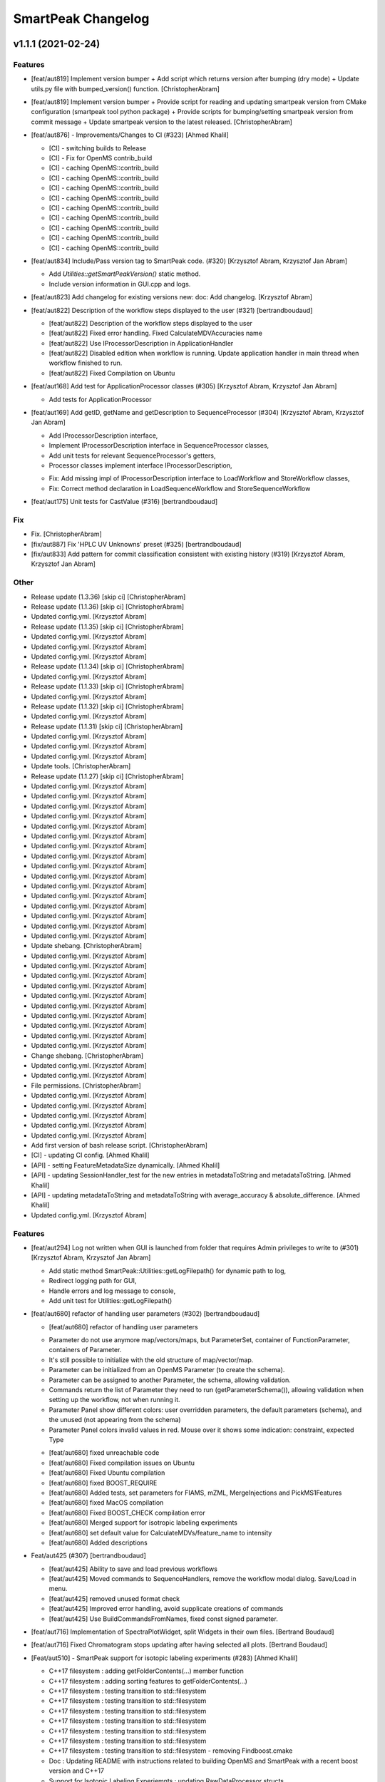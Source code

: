 SmartPeak Changelog
===================


v1.1.1 (2021-02-24)
-------------------

Features
~~~~~~~~
- [feat/aut819] Implement version bumper + Add script which returns
  version after bumping (dry mode) + Update utils.py file with
  bumped_version() function. [ChristopherAbram]
- [feat/aut819] Implement version bumper + Provide script for reading
  and updating smartpeak version from CMake configuration (smartpeak
  tool python package) + Provide scripts for bumping/setting smartpeak
  version from commit message + Update smartpeak version to the latest
  released. [ChristopherAbram]
- [feat/aut876] - Improvements/Changes to CI (#323) [Ahmed Khalil]

  * [CI] - switching builds to Release

  * [CI] - Fix for OpenMS contrib_build

  * [CI] - caching OpenMS::contrib_build

  * [CI] - caching OpenMS::contrib_build

  * [CI] - caching OpenMS::contrib_build

  * [CI] - caching OpenMS::contrib_build

  * [CI] - caching OpenMS::contrib_build

  * [CI] - caching OpenMS::contrib_build

  * [CI] - caching OpenMS::contrib_build

  * [CI] - caching OpenMS::contrib_build

  * [CI] - caching OpenMS::contrib_build
- [feat/aut834] Include/Pass version tag to SmartPeak code. (#320)
  [Krzysztof Abram, Krzysztof Jan Abram]

  + Add `Utilities::getSmartPeakVersion()` static method.
  + Include version information in GUI.cpp and logs.
- [feat/aut823] Add changelog for existing versions new: doc: Add
  changelog. [Krzysztof Abram]
- [feat/aut822] Description of the workflow steps displayed to the user
  (#321) [bertrandboudaud]

  * [feat/aut822] Description of the workflow steps displayed to the user

  * [feat/aut822] Fixed error handling. Fixed CalculateMDVAccuracies name

  * [feat/aut822] Use IProcessorDescription in ApplicationHandler

  * [feat/aut822] Disabled edition when workflow is running. Update application handler in main thread when workflow finished to run.

  * [feat/aut822] Fixed Compilation on Ubuntu
- [feat/aut168] Add test for ApplicationProcessor classes (#305)
  [Krzysztof Abram, Krzysztof Jan Abram]

  + Add tests for ApplicationProcessor
- [feat/aut169] Add getID, getName and getDescription to
  SequenceProcessor (#304) [Krzysztof Abram, Krzysztof Jan Abram]

  + Add IProcessorDescription interface,
  + Implement IProcessorDescription interface in SequenceProcessor classes,
  + Add unit tests for relevant SequenceProcessor's getters,
  + Processor classes implement interface IProcessorDescription,
  * Fix: Add missing impl of IProcessorDescription interface to LoadWorkflow and StoreWorkflow classes,
  * Fix: Correct method declaration in LoadSequenceWorkflow and StoreSequenceWorkflow
- [feat/aut175] Unit tests for CastValue (#316) [bertrandboudaud]

Fix
~~~
- Fix. [ChristopherAbram]
- [fix/aut887] Fix 'HPLC UV Unknowns' preset (#325) [bertrandboudaud]
- [fix/aut833] Add pattern for commit classification consistent with
  existing history (#319) [Krzysztof Abram, Krzysztof Jan Abram]

Other
~~~~~
- Release update (1.3.36) [skip ci] [ChristopherAbram]
- Release update (1.1.36) [skip ci] [ChristopherAbram]
- Updated config.yml. [Krzysztof Abram]
- Release update (1.1.35) [skip ci] [ChristopherAbram]
- Updated config.yml. [Krzysztof Abram]
- Updated config.yml. [Krzysztof Abram]
- Updated config.yml. [Krzysztof Abram]
- Release update (1.1.34) [skip ci] [ChristopherAbram]
- Updated config.yml. [Krzysztof Abram]
- Release update (1.1.33) [skip ci] [ChristopherAbram]
- Updated config.yml. [Krzysztof Abram]
- Release update (1.1.32) [skip ci] [ChristopherAbram]
- Updated config.yml. [Krzysztof Abram]
- Release update (1.1.31) [skip ci] [ChristopherAbram]
- Updated config.yml. [Krzysztof Abram]
- Updated config.yml. [Krzysztof Abram]
- Updated config.yml. [Krzysztof Abram]
- Update tools. [ChristopherAbram]
- Release update (1.1.27) [skip ci] [ChristopherAbram]
- Updated config.yml. [Krzysztof Abram]
- Updated config.yml. [Krzysztof Abram]
- Updated config.yml. [Krzysztof Abram]
- Updated config.yml. [Krzysztof Abram]
- Updated config.yml. [Krzysztof Abram]
- Updated config.yml. [Krzysztof Abram]
- Updated config.yml. [Krzysztof Abram]
- Updated config.yml. [Krzysztof Abram]
- Updated config.yml. [Krzysztof Abram]
- Updated config.yml. [Krzysztof Abram]
- Updated config.yml. [Krzysztof Abram]
- Updated config.yml. [Krzysztof Abram]
- Updated config.yml. [Krzysztof Abram]
- Updated config.yml. [Krzysztof Abram]
- Updated config.yml. [Krzysztof Abram]
- Updated config.yml. [Krzysztof Abram]
- Update shebang. [ChristopherAbram]
- Updated config.yml. [Krzysztof Abram]
- Updated config.yml. [Krzysztof Abram]
- Updated config.yml. [Krzysztof Abram]
- Updated config.yml. [Krzysztof Abram]
- Updated config.yml. [Krzysztof Abram]
- Updated config.yml. [Krzysztof Abram]
- Updated config.yml. [Krzysztof Abram]
- Updated config.yml. [Krzysztof Abram]
- Updated config.yml. [Krzysztof Abram]
- Updated config.yml. [Krzysztof Abram]
- Change shebang. [ChristopherAbram]
- Updated config.yml. [Krzysztof Abram]
- Updated config.yml. [Krzysztof Abram]
- File permissions. [ChristopherAbram]
- Updated config.yml. [Krzysztof Abram]
- Updated config.yml. [Krzysztof Abram]
- Updated config.yml. [Krzysztof Abram]
- Updated config.yml. [Krzysztof Abram]
- Updated config.yml. [Krzysztof Abram]
- Add first version of bash release script. [ChristopherAbram]
- [CI] - updating CI config. [Ahmed Khalil]
- [API] - setting FeatureMetadataSize dynamically. [Ahmed Khalil]
- [API] - updating SessionHandler_test for the new entries in
  metadataToString and metadataToString. [Ahmed Khalil]
- [API] - updating metadataToString and metadataToString with
  average_accuracy & absolute_difference. [Ahmed Khalil]
- Updated config.yml. [Krzysztof Abram]

Features
~~~~~~~~
- [feat/aut294] Log not written when GUI is launched from folder that
  requires Admin privileges to write to (#301) [Krzysztof Abram,
  Krzysztof Jan Abram]

  + Add static method SmartPeak::Utilities::getLogFilepath() for dynamic path to log,
  + Redirect logging path for GUI,
  + Handle errors and log message to console,
  + Add unit test for Utilities::getLogFilepath()
- [feat/aut680] refactor of handling user parameters (#302)
  [bertrandboudaud]

  * [feat/aut680] refactor of handling user parameters

  - Parameter do not use anymore map/vectors/maps, but ParameterSet, container of FunctionParameter, containers of Parameter.
  - It's still possible to initialize with the old structure of map/vector/map.
  - Parameter can be initialized from an OpenMS Parameter (to create the schema).
  - Parameter can be assigned to another Parameter, the schema, allowing validation.
  - Commands return the list of Parameter they need to run (getParameterSchema()), allowing validation when setting up the workflow, not when running it.
  - Parameter Panel show different colors: user overridden parameters, the default parameters (schema), and the unused (not appearing from the schema)
  - Parameter Panel colors invalid values in red. Mouse over it shows some indication: constraint, expected Type

  * [feat/aut680] fixed unreachable code

  * [feat/aut680] Fixed compilation issues on Ubuntu

  * [feat/aut680] Fixed Ubuntu compilation

  * [feat/aut680] fixed BOOST_REQUIRE

  * [feat/aut680] Added tests, set parameters for FIAMS, mZML, MergeInjections and PickMS1Features

  * [feat/aut680] fixed MacOS compilation

  * [feat/aut680] Fixed BOOST_CHECK compilation error

  * [feat/aut680] Merged support for isotropic labeling experiments

  * [feat/aut680] set default value for CalculateMDVs/feature_name to intensity

  * [feat/aut680] Added descriptions
- Feat/aut425 (#307) [bertrandboudaud]

  * [feat/aut425] Ability to save and load previous workflows

  * [feat/aut425] Moved commands to SequenceHandlers, remove the workflow modal dialog. Save/Load in menu.

  * [feat/aut425] removed unused format check

  * [feat/aut425] Improved error handling, avoid supplicate creations of commands

  * [feat/aut425] Use BuildCommandsFromNames, fixed const signed parameter.
- [feat/aut716] Implementation of SpectraPlotWidget, split Widgets in
  their own files. [Bertrand Boudaud]
- [feat/aut716] Fixed Chromatogram stops updating after having selected
  all plots. [Bertrand Boudaud]
- [Feat/aut510] - SmartPeak support for isotopic labeling experiments
  (#283) [Ahmed Khalil]

  * C++17 filesystem : adding getFolderContents(...) member function

  * C++17 filesystem : adding sorting features to getFolderContents(...)

  * C++17 filesystem : testing transition to std::filesystem

  * C++17 filesystem : testing transition to std::filesystem

  * C++17 filesystem : testing transition to std::filesystem

  * C++17 filesystem : testing transition to std::filesystem

  * C++17 filesystem : testing transition to std::filesystem

  * C++17 filesystem : testing transition to std::filesystem

  * C++17 filesystem : testing transition to std::filesystem - removing Findboost.cmake

  * Doc : Updating README with instructions related to building OpenMS and SmartPeak with a recent boost version and C++17

  * Support for Isotopic Labeling Experiemnts : updating RawDataProcessor structs

  * C++17 filesystem : fixing single entries not shown w/ file Picker

  * Support for Isotopic labeling Experiments : adding relevant process methods

  * TEMPORARY FIX : locking ImGui version to a hosted version of ImGui

  * Support for IsotopeLabeingMDVs : switching to feat/aut509 OpenMS

  * support for isotopic labeling experiments : adding tests for OpenMS::calculateMDVs(...)

  * support for isotopic labeling experiments : adding tests for IsotopicCorrections, CalculateIsotopicPurities and CalculateMDVAccuracies in SmartPeak

  * support for isotopic labeling experiments : premerging minor changes

  * support for isotopic labeling experiments : premerging minor changes

  * support for isotopic labeling experiments : premerging minor changes - removing std::filesystem

  * support for isotopic labeling experiments : premerging minor changes - switching to OpenMS feat/aut509

  * support for isotopic labeling experiments : premerging minor changes - switching to OpenMS feat/aut509

  * support for isotopic labeling experiments : minor changes

  * support for isotopic labeling experiments: parsing isotopic_purity_values from a dedicated field

  * adding param for CalculateMDVAccuracies

  * finalising SmartPeak support for isotopic labeling experiments

  * switching to OpenMS/OpenMS.git

  * minor changes to CI

  * minor fix

  * updating Utilities_test

  * updating TRAML file with SumFormula

  * updating basic licence

  * updating README with current VS version and library releases based on CI scripts

  * updating Authors and Maintainers

  * updating RawDataProcessor with modified OpenMS::IsotopeLabelingMDVs

  * switching to feat/aut509 ~/ahmedskhalil/OpenMS.git

  * debugging RawDataProcessor_test

  * debugging RawDataProcessor_test

  * debugging RawDataProcessor_test

  * debugging RawDataProcessor_test

  * debugging RawDataProcessor_test

  * debugging RawDataProcessor_test

  * debugging RawDataProcessor_test

  * debugging RawDataProcessor_test

  * debugging RawDataProcessor_test

  * debugging RawDataProcessor_test

  * debugging RawDataProcessor_test

  * debugging RawDataProcessor_test

  * switching to OpenMS/OpenMS.git:develop

  * [CI] - fixing errors with plog/Log.h not found

  * [CI] - removing unused OpenMS repos

  * [CI] - minor updates to config file
- Feat/aut700 - Advanced plotting (#298) [bertrandboudaud]

  * [feat/aut700] Advance plotting

  - Fixed Sliders
  - Disable/Enable legend
  - Lines and scatter use same colors
  - More stability to display while running workflow (not fully tested)
  - Sliders along with legend checkbox are now part of the chromatogram widget

  * [feat/aut700] Added compact view

  * [feat/aut700] Added tests for resetChromatogramRange and resetSpectrumRange
- [feat/aut177] Allow for resizing the GUI bottom, left and upper panes
  (#297) [bertrandboudaud]
- [Feat/aut537] - Code Signing (#296) [Ahmed Khalil]

  * signing SmartPeak with DTU-issued certificate

  * signing SmartPeak with DTU-issued certificate

  * signing SmartPeak with DTU-issued certificate

  * signing SmartPeak with DTU-issued certificate

  * minor change

  * minor change

  * minor change

  * minor change

  * minor change

  * minor change

  * minor change

  * using specific signtool version

  * testing cert

  * testing cert

  * signing with machine store store cert.
- Feat: MergeFeatures (#295) [Douglas McCloskey]

  * fix: prioritized the use of subordinate metadata when choosing between feature level and subordinate level

  * fix: refactored SearchAccurateMass into two methods for searching the accurate mass and the other for making the consensus features from the individual adducts

  * fix: updated ignore and removed build folders

  * fix, tests: updated MakeConsensusFeatures

  * fix: changed weighted average to sum in MakeConsensusFeatures

  * fix, tests: changed FeatureMap creation step of Search accurate mass to make subordinates instead of features for compatibility with downstream quantitation and filtering

  * fix: renamed MakeConsensusFeatures to MergeFeatures and updated the FIA-MS default workflow

  * fix, tests: updated MergeInjections to set the subordinate even merging at the Feature level

  * CI: updated to directories

  * CI: updates to cmake and find modules for imgui

  * fix: bug in git ignore and replacement with the current imgui

  * fix: revert changes to ci config

  * tests: updated utilities_test
- Feat: AUT662 (#288) [Douglas McCloskey]

  * fix: prioritized the use of subordinate metadata when choosing between feature level and subordinate level

  * fix: bug in acquisition_date_time parsing format and order

  * feat, tests: added Xcalibur writer to sequence parser

  * feat, tests:  added new application processor for XCalibur

  * feat: added exporter to GUI and removed previously generated sequences in examples data
- [Feat/aut587] - Migrate all ImGui::columns to ImGui::tables in the GUI
  (#286) [Ahmed Khalil]

  * Switching to imgui v1.79, Boost to 1.73

  * updating CI configs

  * minor updates to ImGui tables

  * reverting minor changes

  * various adjustments to the current ImGui tables API

  * removing std directive for 14

  * hooking to fixated ImGui commit, updated FilePicker to updated ImGui API

  * resolving fatal error: reference is not a tree when checking out ImGui's specific commit

  * updating to latest ImGui::tables

  * ImGui::Tables : minor changes to FilePicker

  * ImGui::Tables - removing inner borders in FilePicker
- Feat: AUT201 (#287) [Douglas McCloskey]

  * fix: prioritized the use of subordinate metadata when choosing between feature level and subordinate level

  * feat: added makeSequenceFileMasshunter and tests

  * fix, feat: fixed bug in directory and added to the gui export menu
- Feat: AUT201 (#285) [Douglas McCloskey]

  * fix: prioritized the use of subordinate metadata when choosing between feature level and subordinate level

  * feat, tests: added method for making and writing an analyst sequence file along with tests

  * feat: added exporter to the GUI

  * tests: reversed year and day

  * refactor: changed member naming convention in SequenceProcessor classes

  * fix, refactor: changed filenames to use an explicit param for the mzML filename using the filename member of the raw data metadata

  * fix, tests: changed sequenceParser to insert the injection name if no original filename value is provided

  * tests: fixed SequenceProcessor test

  * fix: updates to broken tests due to refactors

  * fix: updates to example sequence templates

  * fix: update to SequenceParser to reflect change in filenaming semantics for mzML
- [Feat/aut586] - Updated ImGui::Tables API (#281) [Ahmed Khalil]

  * Updated ImGui::Tables API

  * appending a missing include for OpenSwathAlgo

  * appending a missing include for OpenSwathAlgo - typo fix

  * appending a missing include for OpenSwathAlgo - fixes

  * appending a missing include for OpenSwathAlgo - fixes

  * appending a missing include for OpenSwathAlgo - fixes

  * appending a missing include for OpenSwathAlgo - removing unused cmake module for boost

  * appending a missing include for OpenSwathAlgo - switching to contrib_build boost

  * appending a missing include for OpenSwathAlgo - using hosted version of boost

  * updating GUI to latest ImGui API tables

  * integrating ImGui in SmartPeak - ImGui v.:f3184b82b0a709e045bb09e00fa4be81311bae9c - Superbuild for ImGui is disabled

  * integrating ImGui in SmartPeak - ImGui v.:f3184b82b0a709e045bb09e00fa4be81311bae9c - Superbuild for ImGui is disabled - updating CI superbuild directories

  * integrating ImGui in SmartPeak - ImGui v.:f3184b82b0a709e045bb09e00fa4be81311bae9c - Superbuild for ImGui is disabled - updating CI superbuild directories

  * integrating ImGui in SmartPeak - ImGui v.:f3184b82b0a709e045bb09e00fa4be81311bae9c - Superbuild for ImGui is disabled - updating CI superbuild directories

  * removing unused CI mod

Fix
~~~
- [fix/aut816] Fixed chromatogram and spectra range reset when selecting
  different components. (#314) [bertrandboudaud]
- [fix/aut809] - File name not shown when selected (#312) [Ahmed Khalil,
  Bertrand Boudaud]

  * [UI] - displaying selected file name in the designated field & adding double-click-to-open feature

  * [fix/aut809] Add possibility to create new file from FilePicker
- FIX: extra warnings in FIA-MS workflow (#311) [Douglas McCloskey]

  * fix: prioritized the use of subordinate metadata when choosing between feature level and subordinate level

  * fix: small bug in FIA-MS pre-set workflow

  * fix: reverted WorflowManager changes

  * fix: MT issue in Workflow

  * fix: added extra logging to warn the user when the extract_spectra step for FIA-MS fails due to missing the RT that the spectra was acquired

  * fix: suggestions from deepCode
- Fix/RevertWMChanges (#310) [Douglas McCloskey]

  * fix: prioritized the use of subordinate metadata when choosing between feature level and subordinate level

  * fix: reverted local copies of method arguments in WorkflowManager

  * fix: moved local copy of arguments to before run and join step
- Workflow preset (#309) [Douglas McCloskey]

  * fix: prioritized the use of subordinate metadata when choosing between feature level and subordinate level

  * fix: small bug in FIA-MS pre-set workflow
- [fix/aut680] Fixed Compilation issue with Commands, set LoadRawData
  parameter constraint to "ChromeleonFile" instead of "Chromeleon"
  (#308) [bertrandboudaud]
- FIX: exception handling in QuantitationMethods (#306) [Douglas
  McCloskey]

  * fix: prioritized the use of subordinate metadata when choosing between feature level and subordinate level

  * fix: added additional exception to catch misc OpenMS exceptions that interupt the workflow

  * fix: added additional exception to catch misc OpenMS exceptions that interupt the workflow

  * fix, ci: removed code signing section on windows
- Load features (#294) [Douglas McCloskey]

  * fix: prioritized the use of subordinate metadata when choosing between feature level and subordinate level

  * fix, tests: added addition of filename to featureMap when loading the featureMap
- FIX: migration to AutoFlowResearch (#293) [Douglas McCloskey]

  * fix: prioritized the use of subordinate metadata when choosing between feature level and subordinate level

  * fix, build: renamed SmartPeak2 to SmartPeak

  * CI: rebuild
- Aut651 (#291) [Ahmed Khalil, Douglas McCloskey]

  * fix: prioritized the use of subordinate metadata when choosing between feature level and subordinate level

  * fix: changed racked code to match ideosyncrocy in numbers less than 10

  * fix: removed tmp file

  * specifying cmake version -> 3.17.2
- Aut651 (#289) [Douglas McCloskey]

  * fix: prioritized the use of subordinate metadata when choosing between feature level and subordinate level

  * fix: replaced sample_name with injection_name in Analyst conversion
- Bug in HPLC data processing (#284) [Douglas McCloskey]

  * fix: prioritized the use of subordinate metadata when choosing between feature level and subordinate level

  * fix: artificially scale the chromatograms when loading HPLC data derived from a .txt file

  * tests: updated RawDataProcessor

  * fix: updated the examples for HPLC
- Small/minor aesthetic fix to tables (#282) [Douglas McCloskey]

  * fix: prioritized the use of subordinate metadata when choosing between feature level and subordinate level

  * fix: small updates to GenericTables

  * fix: removed column lines
- SequenceSegmentProcess exporters (#280) [Douglas McCloskey]

  * fix: prioritized the use of subordinate metadata when choosing between feature level and subordinate level

  * fix: changed ...csv_i to ...csv_o in all export methods

  * fix, tests: updated Estimation methods to use filter templates as the template

  * fix: bad values copy in EstimateFeaturesRSD

  * fix: added extra debug info to SelectFeatures

  * fix, tests: added sections in Filename for new store/load pairs in sequenceSegmentProcessor

  * feat, tests: added new store/load pairs to sequenceSegmentProcessor for estimations of RSDs and Background

  * fix: updated SharedProcessors with new sequenceSegmentProcessor store/load pairs

  * fix: bad GC-MS full scan workflow presets

  * feat, tests: added views for filter and qc tables to the SessionHandler

  * feat: added new tables to the GUI

  * ci: specified tables version

  * ci: specified tables version

  * ci: specified tables version

  * ci: specified tables version

Other
~~~~~
- Updated config.yml. [Krzysztof Abram]
- Updated config.yml. [Krzysztof Abram]
- Updated config.yml. [Krzysztof Abram]
- Updated config.yml. [Krzysztof Abram]
- Updated config.yml. [Krzysztof Abram]
- Updated config.yml. [Krzysztof Abram]
- Updated config.yml. [Krzysztof Abram]
- Updated config.yml. [Krzysztof Abram]
- Updated config.yml. [Krzysztof Abram]
- Updated config.yml. [Krzysztof Abram]
- Updated config.yml. [Krzysztof Abram]
- Updated config.yml. [Krzysztof Abram]
- Updated config.yml. [Krzysztof Abram]
- Updated config.yml. [Krzysztof Abram]
- Updated config.yml. [Krzysztof Abram]
- Updated config.yml. [Krzysztof Abram]
- Updated config.yml. [Krzysztof Abram]
- Updated config.yml. [Krzysztof Abram]
- Updated config.yml. [Krzysztof Abram]
- Updated config.yml. [Krzysztof Abram]
- Updated config.yml. [Krzysztof Abram]
- Updated config.yml. [Krzysztof Abram]
- Updated config.yml. [Krzysztof Abram]
- Updated config.yml. [Krzysztof Abram]
- Updated config.yml. [Krzysztof Abram]
- Updated config.yml. [Krzysztof Abram]
- Updated config.yml. [Krzysztof Abram]
- Updated config.yml. [Krzysztof Abram]
- Updated config.yml. [Krzysztof Abram]
- Updated config.yml. [Krzysztof Abram]
- Updated config.yml. [Krzysztof Abram]
- Updated config.yml. [Krzysztof Abram]
- Updated config.yml. [Krzysztof Abram]
- Updated config.yml. [Krzysztof Abram]
- Updated config.yml. [Krzysztof Abram]
- Refactor initialization of shared pointers. [Krzysztof Abram]


v1.1a (2020-08-30)
------------------

New
~~~
- Add support for computing more accurate peak area metrics that will be used for downstream analysis and filtering in FIA-MS to pickms1features.
- Add consensus calculations to `SearchAccurateMass`.
- Add support for sample group handler in add sample to sequence.
- Add `SampleGroupProcessor`.
- Add `MergeInjections` with test for the case of subordinates.
- Add option to record the convex hull during `PickMS1Features`.
- Add hull points and best left/right widths to `PickMS1Features`.
- Add support for spectra explorer.
- Support for plotting spectra and additional support for defining the ranges of chromatograms and spectra as well as plotting features wtihout raw data and vice versa.
- Example data and preliminary code for FIA-MS workflow.
- Add documentation for ReadtheDocs with Sphinx/Doxygen.
- Working NSIS setup but it is missing all of the dependency libraries and executables.
- Implement `SequenceProcessorMultithread`.
- Top and bottom windows follow host's window resize.'
- Integrate recent changes from AppWindow to GUI: Changes to AppWindow were lost after the AppWindow files removal.
- Ask for pathnames before running workflow.
- Implement class `WorkflowManager`: workflow is copied back to the main app.
- Clear FilePicker's filter on entering a directory.
- Implement Info tab functionality, related to QuickInfo menu.
- Add widget Report to store a csv file with FeatureSummary or SequenceSummary.

Changes
~~~~~~~
- Update FIAMS parameters and TraML templates.
- Packaging for macOS (dmg), Linux (deb), Windows (exe), CI for macOS and CI for Windows.
- Add support for feature level feature table and matrix reporting along with optimization of feature table and feature matrix updating in the GUI.
- Update `PickMS1Features` and `SearchAccurateMass` so that all necessary feature metadata needed for downstream filtering, QC, and analytics is captured in the `FeatureMap` and saved to the `FeatureMapHistory`.

Fix
~~~
- Prioritize the use of subordinate metadata when choosing between feature level and subordinate level.
- Expand `MergeInjections` tests and isolated/corrected several bugs.
- Major bugs in `SampleGroupProcessor`; Add `makeFeatureMapFromHistory` for better handling of input FeatureXML files.
- Bug in `UpdateFEatureMapHistory`.
- Bug in `mergeInjections` where missing injection data caused the feature to be removed prematurely.
- Bug in `FeatureMatrix`.
- Bug in filtering by injection name or sequence segment name.
- Add options for running sequence processor with specified injections or segments.
- EMG processor and app state fixes.
- About window not using a popup/modal because it relies on hacks/workarounds.


v1.0a (2020-07-16)
------------------

New
~~~
- GUI can load a session from a sequence.
- Implement processor `LoadSessionFromSequence`.
- Add `FilePicker`
- Add `AppStateProcessor` logic to `FilePicker`
- `getPathnameContent` uses class Table, fetches name, size, type and date of entries
- File type filter.
- Navigate directories, show their content.
- Add `AppState` to `AppWindow`.
- Drag and Drop steps.
- Add Workflow widget to the application.
- Add processor class `BuildCommandsFromIds` to `AppStateProcessor`.
- Use single-pane navigation.
- Add "go up" directory button.
- Do not insert "." and ".." to folder content.
- Navigate directories, show their content.
- Add to gui: `Report`, `Run workflow`.
- Add validation check on Report checkboxes. At least one of both column should be selected.
- Add widget `Report` to store a csv file with `FeatureSummary` or `SequenceSummary`.
- Add Workflow widget to the application.
- Implement class `GuiAppender`.
- CLI and pivot export.
- Load files in a separate thread, and disable buttons until it's done.
- Add `EMGProcessor`.
- Add in features line and heatmap plots.
- Feature explorer pane.
- CLI can export integration start/end for FeatureSummary.csv and SequenceSummary.csv.

Changes
~~~~~~~
- Install dependency `libboost-filesystem-dev` apt package.
- Improve `AppStateProcessor` hierarchy, remove unnecessary structs, make them private methods.
- `AppStateProcessor`'s methods become structs/classes.
- Separate CLI functionalities into `AppState` and `AppStateProcessor`.
- `AppState` does not keep info about selected metadata and sample types.
- Simplify CLI menu entries.

Fix
~~~
- Implicit conversion from char to `plog::util::nstring`.
- Indentation in `AppWindow::HelpMarker()`.
- Avoid shadowing menu item with text below/under (level, z-index wise) it in workflow steps. Use Button instead of Text.
- `FilePicker` does not call OpenPopup at every frame.
- Add support for OpenMS shared data and removing fixed path names.
- Enable selecting all metadata in CLI app,
- Main arguments in GUI.
- Cmake configuration for OpenGL (Linux).
- CommandLine: reset fetures and raw data directories after loading a new sequence file.


v0.1.0 (2019-04-08)
-------------------

First release of SmartPeak
